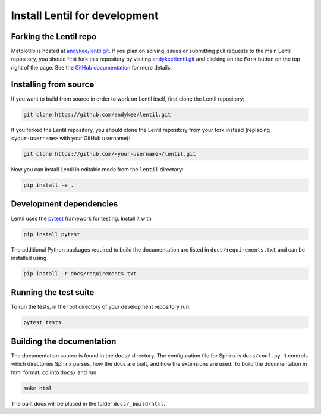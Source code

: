 .. _development.install:

******************************
Install Lentil for development
******************************


Forking the Lentil repo
=======================
Matplotlib is hosted at `andykee/lentil.git <https://github.com/andykee/lentil>`_. 
If you plan on solving issues or submitting pull requests to the main Lentil 
repository, you should first fork this repository by visiting 
`andykee/lentil.git <https://github.com/andykee/lentil>`_ and clicking on the 
``Fork``  button on the top right of the page. See the 
`GitHub documentation <https://docs.github.com/en/get-started/quickstart/fork-a-repo>`_
for more details.

Installing from source
======================
If you want to build from source in order to work on Lentil itself, first 
clone the Lentil repository:

.. code-block:: bash

    git clone https://github.com/andykee/lentil.git

If you forked the Lentil repository, you should clone the Lentil repository 
from your fork instead (replacing ``<your-username>`` with your GitHub 
username):

.. code-block:: bash

    git clone https://github.com/<your-username>/lentil.git

Now you can install Lentil in editable mode from the ``lentil`` directory:

.. code-block:: bash

    pip install -e .

Development dependencies
========================
Lentil uses the `pytest <https://doc.pytest.org/en/latest/>`_ framework for
testing. Install it with

.. code-block:: bash

    pip install pytest

The additional Python packages required to build the documentation are
listed in ``docs/requirements.txt`` and can be installed using

.. code-block:: bash

    pip install -r docs/requirements.txt

Running the test suite
======================
To run the tests, in the root directory of your development repository run:

.. code-block:: bash

    pytest tests


Building the documentation
==========================
The documentation source is found in the ``docs/`` directory. The 
configuration file for Sphinx is ``docs/conf.py``. It controls which 
directories Sphinx parses, how the docs are built, and how the extensions are 
used. To build the documentation in html format, cd into ``docs/`` and run:

.. code-block:: bash

    make html

The built docs will be placed in the folder ``docs/_build/html``.